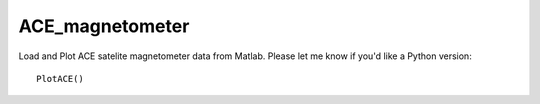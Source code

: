 ================
ACE_magnetometer
================


Load and Plot ACE satelite magnetometer data from Matlab.
Please let me know if you'd like a Python version::

    PlotACE()
